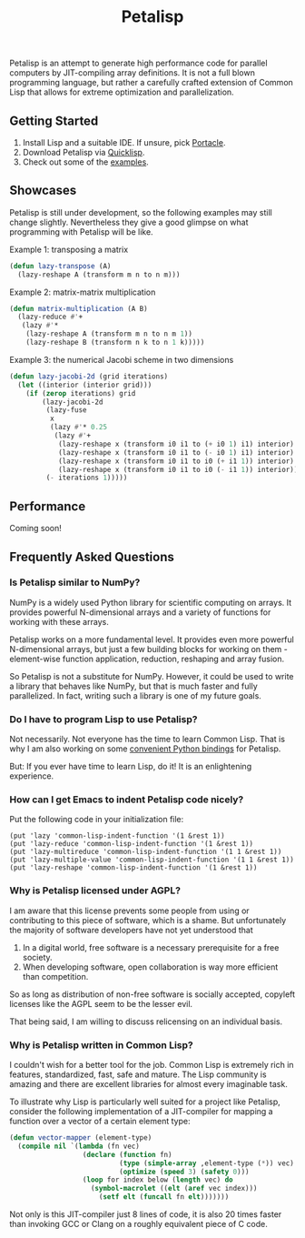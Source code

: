 #+TITLE: Petalisp

Petalisp is an attempt to generate high performance code for parallel
computers by JIT-compiling array definitions. It is not a full blown
programming language, but rather a carefully crafted extension of Common
Lisp that allows for extreme optimization and parallelization.

** Getting Started
1. Install Lisp and a suitable IDE.  If unsure, pick [[https://portacle.github.io/][Portacle]].
2. Download Petalisp via [[https://www.quicklisp.org/][Quicklisp]].
3. Check out some of the [[file:examples][examples]].

** Showcases
Petalisp is still under development, so the following examples may still
change slightly. Nevertheless they give a good glimpse on what programming
with Petalisp will be like.

Example 1: transposing a matrix
#+BEGIN_SRC lisp
(defun lazy-transpose (A)
  (lazy-reshape A (transform m n to n m)))
#+END_SRC

Example 2: matrix-matrix multiplication
#+BEGIN_SRC lisp
(defun matrix-multiplication (A B)
  (lazy-reduce #'+
   (lazy #'*
    (lazy-reshape A (transform m n to n m 1))
    (lazy-reshape B (transform n k to n 1 k)))))
#+END_SRC

Example 3: the numerical Jacobi scheme in two dimensions
#+BEGIN_SRC lisp
(defun lazy-jacobi-2d (grid iterations)
  (let ((interior (interior grid)))
    (if (zerop iterations) grid
        (lazy-jacobi-2d
         (lazy-fuse
          x
          (lazy #'* 0.25
           (lazy #'+
            (lazy-reshape x (transform i0 i1 to (+ i0 1) i1) interior)
            (lazy-reshape x (transform i0 i1 to (- i0 1) i1) interior)
            (lazy-reshape x (transform i0 i1 to i0 (+ i1 1)) interior)
            (lazy-reshape x (transform i0 i1 to i0 (- i1 1)) interior))))
         (- iterations 1)))))
#+END_SRC

** Performance

Coming soon!

** Frequently Asked Questions

*** Is Petalisp similar to NumPy?
NumPy is a widely used Python library for scientific computing on arrays.
It provides powerful N-dimensional arrays and a variety of functions for
working with these arrays.

Petalisp works on a more fundamental level.  It provides even more powerful
N-dimensional arrays, but just a few building blocks for working on them -
element-wise function application, reduction, reshaping and array fusion.

So Petalisp is not a substitute for NumPy.  However, it could be used to
write a library that behaves like NumPy, but that is much faster and fully
parallelized.  In fact, writing such a library is one of my future goals.

*** Do I have to program Lisp to use Petalisp?
Not necessarily.  Not everyone has the time to learn Common Lisp.  That is
why I am also working on some [[https://github.com/marcoheisig/petalisp-for-python][convenient Python bindings]] for Petalisp.

But: If you ever have time to learn Lisp, do it!  It is an enlightening
experience.

*** How can I get Emacs to indent Petalisp code nicely?

Put the following code in your initialization file:

#+begin_src elisp
(put 'lazy 'common-lisp-indent-function '(1 &rest 1))
(put 'lazy-reduce 'common-lisp-indent-function '(1 &rest 1))
(put 'lazy-multireduce 'common-lisp-indent-function '(1 1 &rest 1))
(put 'lazy-multiple-value 'common-lisp-indent-function '(1 1 &rest 1))
(put 'lazy-reshape 'common-lisp-indent-function '(1 &rest 1))
#+end_src

*** Why is Petalisp licensed under AGPL?
I am aware that this license prevents some people from using or
contributing to this piece of software, which is a shame. But unfortunately
the majority of software developers have not yet understood that

1. In a digital world, free software is a necessary prerequisite for a free
   society.
2. When developing software, open collaboration is way more efficient than
   competition.

So as long as distribution of non-free software is socially accepted,
copyleft licenses like the AGPL seem to be the lesser evil.

That being said, I am willing to discuss relicensing on an individual
basis.

*** Why is Petalisp written in Common Lisp?
I couldn't wish for a better tool for the job. Common Lisp is extremely
rich in features, standardized, fast, safe and mature. The Lisp community
is amazing and there are excellent libraries for almost every imaginable
task.

To illustrate why Lisp is particularly well suited for a project like
Petalisp, consider the following implementation of a JIT-compiler for
mapping a function over a vector of a certain element type:

#+BEGIN_SRC lisp
(defun vector-mapper (element-type)
  (compile nil `(lambda (fn vec)
                  (declare (function fn)
                           (type (simple-array ,element-type (*)) vec)
                           (optimize (speed 3) (safety 0)))
                  (loop for index below (length vec) do
                    (symbol-macrolet ((elt (aref vec index)))
                      (setf elt (funcall fn elt)))))))
#+END_SRC

Not only is this JIT-compiler just 8 lines of code, it is also 20 times
faster than invoking GCC or Clang on a roughly equivalent piece of C code.

